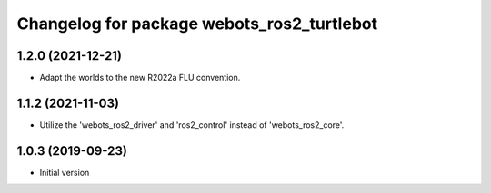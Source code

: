 ^^^^^^^^^^^^^^^^^^^^^^^^^^^^^^^^^^^^^^^^^^
Changelog for package webots_ros2_turtlebot
^^^^^^^^^^^^^^^^^^^^^^^^^^^^^^^^^^^^^^^^^^

1.2.0 (2021-12-21)
------------------
* Adapt the worlds to the new R2022a FLU convention.

1.1.2 (2021-11-03)
------------------
* Utilize the 'webots_ros2_driver' and 'ros2_control' instead of 'webots_ros2_core'.

1.0.3 (2019-09-23)
------------------
* Initial version
